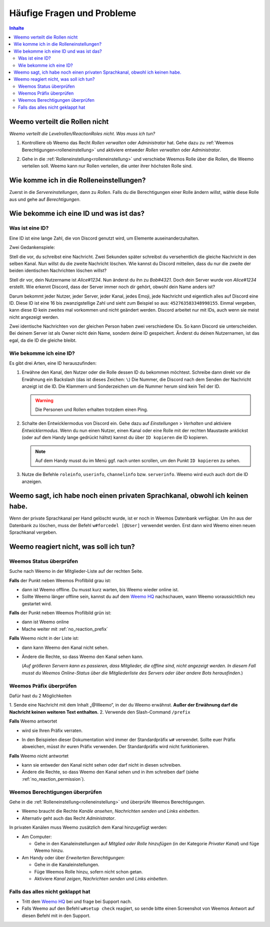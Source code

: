 ***************************
Häufige Fragen und Probleme
***************************

.. contents:: Inhalte

.. _no_roles:

Weemo verteilt die Rollen nicht
===============================

*Weemo verteilt die Levelrollen/ReactionRoles nicht. Was muss ich tun?*

#. Kontrolliere ob Weemo das Recht *Rollen verwalten* oder *Administrator* hat.
   Gehe dazu zu :ref:`Weemos Berechtigungen<rolleneinstellung>` und
   aktiviere entweder *Rollen verwalten* oder *Administrator*.

#. Gehe in die :ref:`Rolleneinstellung<rolleneinstellung>` und verschiebe Weemos Rolle über die Rollen, die Weemo verteilen soll.
   Weemo kann nur Rollen verteilen, die unter ihrer höchsten Rolle sind.

   .. image:: images/levelrollen.png
      :alt: Weemos Rolle steht ganz oben, darunter befinden sich Levelrollen. Weemos Rolle muss immer über den eingerichteten Rollen stehen, sonst können keine Rollen vergeben werden.

.. _rolleneinstellung:

Wie komme ich in die Rolleneinstellungen?
=========================================

Zuerst in die *Servereinstellungen*, dann zu *Rollen*.
Falls du die Berechtigungen einer Rolle ändern willst, wähle diese Rolle aus und gehe auf *Berechtigungen*.

.. _id:

Wie bekomme ich eine ID und was ist das?
========================================

.. _id_explanation:

Was ist eine ID?
----------------

Eine ID ist eine lange Zahl, die von Discord genutzt wird, um Elemente auseinanderzuhalten.

Zwei Gedankenspiele:

Stell die vor, du schreibst eine Nachricht. Zwei Sekunden später schreibst du versehentlich die
gleiche Nachricht in den selben Kanal. Nun willst du die zweite Nachricht löschen.
Wie kannst du Discord mitteilen, dass du nur die zweite der beiden identischen Nachrichten löschen willst?

Stell dir vor, dein Nutzername ist *Alice#1234*. Nun änderst du ihn zu *Bob#4321*.
Doch dein Server wurde von *Alice#1234* erstellt.
Wie erkennt Discord, dass der Server immer noch dir gehört, obwohl dein Name anders ist?

Darum bekommt jeder Nutzer, jeder Server, jeder Kanal, jedes Emoji, jede Nachricht und eigentlich alles auf Discord eine ID.
Diese ID ist eine 16 bis zwanzigstellige Zahl und sieht zum Beispiel so aus: ``452763583348998155``.
Einmal vergeben, kann diese ID kein zweites mal vorkommen und nicht geändert werden.
Discord arbeitet nur mit IDs, auch wenn sie meist nicht angezeigt werden.

Zwei identische Nachrichten von der gleichen Person haben zwei verschiedene IDs. So kann Discord sie unterscheiden.
Bei deinem Server ist als Owner nicht dein Name, sondern deine ID gespeichert.
Änderst du deinen Nutzernamen, ist das egal, da die ID die gleiche bleibt.

.. _id_how_to_get:

Wie bekomme ich eine ID?
------------------------

Es gibt drei Arten, eine ID herauszufinden:

#. Erwähne den Kanal, den Nutzer oder die Rolle dessen ID du bekommen möchtest.
   Schreibe dann direkt vor die Erwähnung ein Backslash (das ist dieses Zeichen: ``\``)
   Die Nummer, die Discord nach dem Senden der Nachricht anzeigt ist die ID.
   Die Klammern und Sonderzeichen um die Nummer herum sind kein Teil der ID.

   .. warning:: Die Personen und Rollen erhalten trotzdem einen Ping.

#. Schalte den Entwicklermodus von Discord ein.
   Gehe dazu auf *Einstellungen* > *Verhalten* und aktiviere *Entwicklermodus*.
   Wenn du nun einen Nutzer, einen Kanal oder eine Rolle mit der rechten Maustaste anklickst
   (oder auf dem Handy lange gedrückt hältst) kannst du über ``ID kopieren`` die ID kopieren.

   .. note:: Auf dem Handy musst du im Menü ggf. nach unten scrollen, um den Punkt ``ID kopieren`` zu sehen.

#. Nutze die Befehle ``roleinfo``, ``userinfo``, ``channelinfo`` bzw. ``serverinfo``.
   Weemo wird euch auch dort die ID anzeigen.

.. _forcedel:

Weemo sagt, ich habe noch einen privaten Sprachkanal, obwohl ich keinen habe.
=============================================================================

Wenn der private Sprachkanal per Hand gelöscht wurde, ist er noch in Weemos Datenbank verfügbar.
Um ihn aus der Datenbank zu löschen, muss der Befehl ``w#forcedel [@User]`` verwendet werden.
Erst dann wird Weemo einen neuen Sprachkanal vergeben.

.. _no_reaction:

Weemo reagiert nicht, was soll ich tun?
=======================================

.. _no_reaction_status:

Weemos Status überprüfen
------------------------

Suche nach Weemo in der Mitglieder-Liste auf der rechten Seite.

.. image:: images/Weemo_Member.png
  :alt: Weemos Bild in der Mitgliederliste.

**Falls** der Punkt neben Weemos Profilbild grau ist:

- dann ist Weemo offline. Du musst kurz warten, bis Weemo wieder online ist.
- Sollte Weemo länger offline sein, kannst du auf dem `Weemo HQ`_ nachschauen,
  wann Weemo voraussichtlich neu gestartet wird.

**Falls** der Punkt neben Weemos Profilbild grün ist:

- dann ist Weemo online
- Mache weiter mit :ref:`no_reaction_prefix`

**Falls** Weemo nicht in der Liste ist:

- dann kann Weemo den Kanal nicht sehen.
- Ändere die Rechte, so dass Weemo den Kanal sehen kann.

  (*Auf größeren Servern kann es passieren, dass Mitglieder, die offline sind, nicht angezeigt werden.*
  *In diesem Fall musst du Weemos Online-Status über die Mitgliederliste des Servers oder über andere Bots herausfinden.*)

.. _no_reaction_prefix:

Weemos Präfix überprüfen
------------------------

Dafür hast du 2 Möglichkeiten

1. Sende eine Nachricht mit dem Inhalt „@Weemo“, 
in der du Weemo erwähnst. 
**Außer der Erwähnung darf die Nachricht keinen weiteren Text enthalten.**
2. Verwende den Slash-Command ``/prefix``

**Falls** Weemo antwortet

- wird sie Ihren Präfix verraten.
- In den Beispielen dieser Dokumentation wird immer der Standardpräfix ``w#`` verwendet.
  Sollte euer Präfix abweichen, müsst ihr euren Präfix verwenden.
  Der Standardpräfix wird nicht funktionieren.

  .. image:: images/at_weemo.png
    :alt: Weemo wird erwähnt und antwortet mit ihrem Präfix.

**Falls** Weemo nicht antwortet

- kann sie entweder den Kanal nicht sehen oder darf nicht in diesen schreiben.
- Ändere die Rechte, so dass Weemo den Kanal sehen und in ihm schreiben darf (siehe :ref:`no_reaction_permission`).

.. _no_reaction_permission:

Weemos Berechtigungen überprüfen
--------------------------------

Gehe in die :ref:`Rolleneinstellung<rolleneinstellung>` und überprüfe Weemos Berechtigungen.

- Weemo braucht die Rechte *Kanäle ansehen*, *Nachrichten senden* und *Links einbetten*.
- Alternativ geht auch das Recht *Administrator*.

In privaten Kanälen muss Weemo zusätzlich dem Kanal hinzugefügt werden:

- Am Computer:

  - Gehe in den Kanaleinstellungen auf *Mitglied oder Rolle hinzufügen* (in der Kategorie *Privater Kanal*) und füge Weemo hinzu.

- Am Handy oder über *Erweiterten Berechtigungen*:

  - Gehe in die Kanaleinstellungen.
  - Füge Weemos Rolle hinzu, sofern nicht schon getan.
  - Aktiviere *Kanal zeigen*, *Nachrichten senden* und *Links einbetten*.

.. _no_reaction_failed:

Falls das alles nicht geklappt hat
----------------------------------

- Tritt dem `Weemo HQ`_ bei und frage bei Support nach.
- Falls Weemo auf den Befehl ``w#setup check`` reagiert,
  so sende bitte einen Screenshot von Weemos Antwort auf diesen Befehl mit in den Support.


.. _Weemo HQ: https://discord.com/invite/myD9rUF
